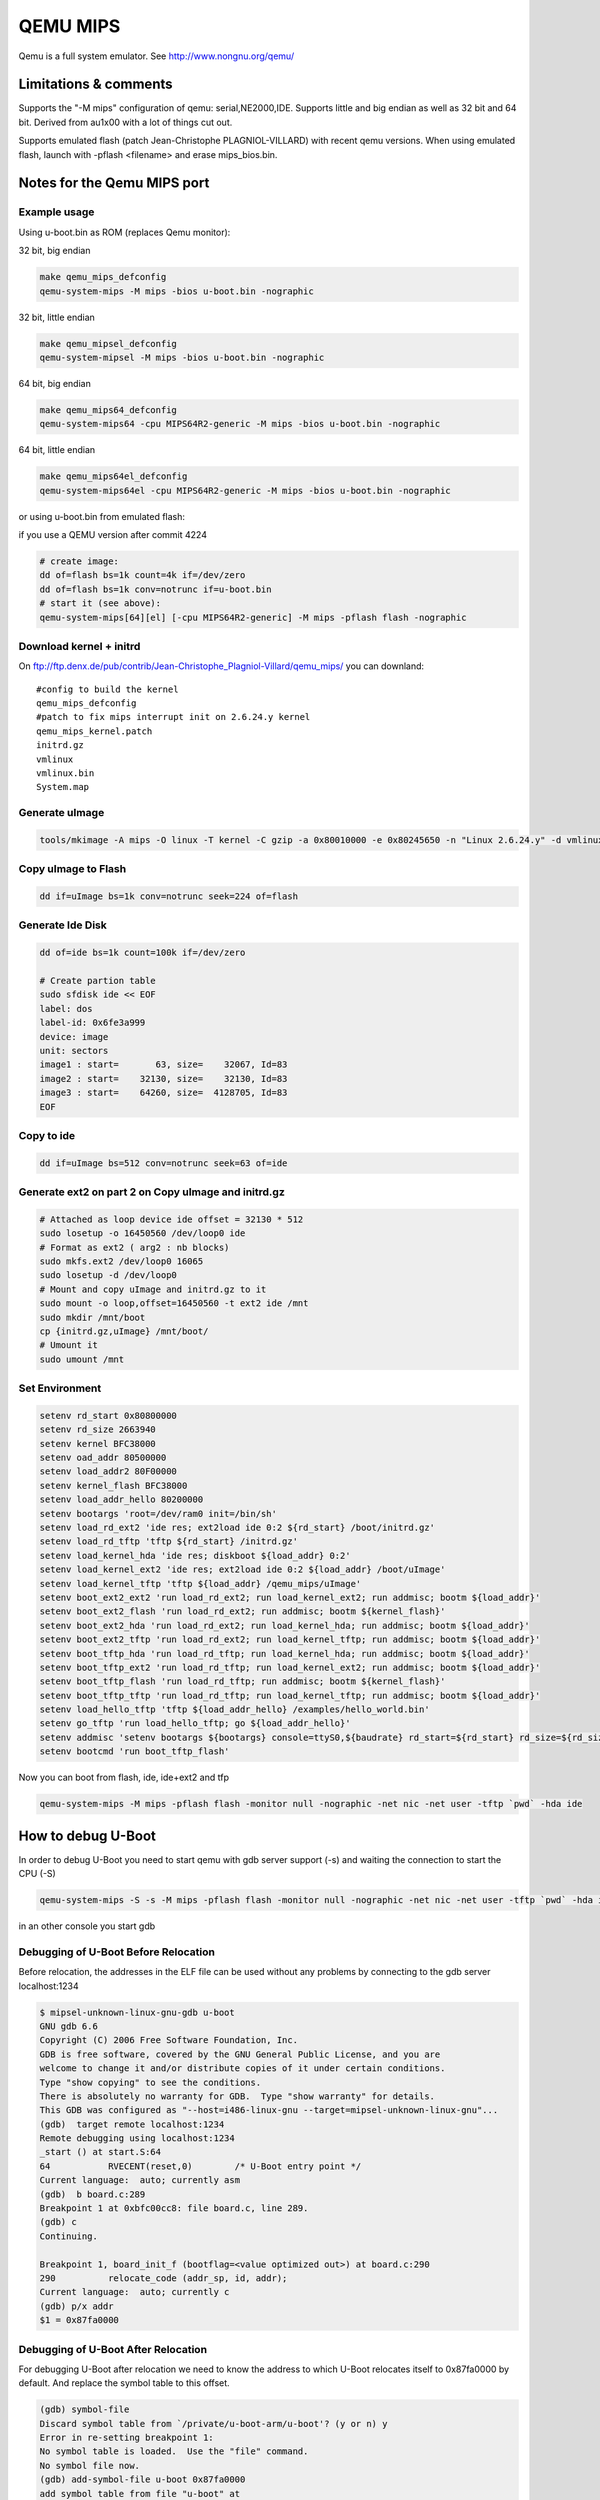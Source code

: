 .. SPDX-License-Identifier: GPL-2.0+
.. sectionauthor:: Vlad Lungu <vlad.lungu@windriver.com>

QEMU MIPS
=========

Qemu is a full system emulator. See http://www.nongnu.org/qemu/

Limitations & comments
----------------------
Supports the "-M mips" configuration of qemu: serial,NE2000,IDE.
Supports little and big endian as well as 32 bit and 64 bit.
Derived from au1x00 with a lot of things cut out.

Supports emulated flash (patch Jean-Christophe PLAGNIOL-VILLARD) with
recent qemu versions. When using emulated flash, launch with
-pflash <filename> and erase mips_bios.bin.


Notes for the Qemu MIPS port
----------------------------

Example usage
^^^^^^^^^^^^^

Using u-boot.bin as ROM (replaces Qemu monitor):

32 bit, big endian

.. code-block:: bash

   make qemu_mips_defconfig
   qemu-system-mips -M mips -bios u-boot.bin -nographic

32 bit, little endian

.. code-block:: bash

   make qemu_mipsel_defconfig
   qemu-system-mipsel -M mips -bios u-boot.bin -nographic

64 bit, big endian

.. code-block:: bash

   make qemu_mips64_defconfig
   qemu-system-mips64 -cpu MIPS64R2-generic -M mips -bios u-boot.bin -nographic

64 bit, little endian

.. code-block:: bash

   make qemu_mips64el_defconfig
   qemu-system-mips64el -cpu MIPS64R2-generic -M mips -bios u-boot.bin -nographic

or using u-boot.bin from emulated flash:

if you use a QEMU version after commit 4224

.. code-block:: bash

   # create image:
   dd of=flash bs=1k count=4k if=/dev/zero
   dd of=flash bs=1k conv=notrunc if=u-boot.bin
   # start it (see above):
   qemu-system-mips[64][el] [-cpu MIPS64R2-generic] -M mips -pflash flash -nographic

Download kernel + initrd
^^^^^^^^^^^^^^^^^^^^^^^^

On ftp://ftp.denx.de/pub/contrib/Jean-Christophe_Plagniol-Villard/qemu_mips/
you can downland::

   #config to build the kernel
   qemu_mips_defconfig
   #patch to fix mips interrupt init on 2.6.24.y kernel
   qemu_mips_kernel.patch
   initrd.gz
   vmlinux
   vmlinux.bin
   System.map

Generate uImage
^^^^^^^^^^^^^^^

.. code-block:: bash

   tools/mkimage -A mips -O linux -T kernel -C gzip -a 0x80010000 -e 0x80245650 -n "Linux 2.6.24.y" -d vmlinux.bin.gz uImage

Copy uImage to Flash
^^^^^^^^^^^^^^^^^^^^

.. code-block:: bash

   dd if=uImage bs=1k conv=notrunc seek=224 of=flash

Generate Ide Disk
^^^^^^^^^^^^^^^^^

.. code-block:: bash

   dd of=ide bs=1k count=100k if=/dev/zero

   # Create partion table
   sudo sfdisk ide << EOF
   label: dos
   label-id: 0x6fe3a999
   device: image
   unit: sectors
   image1 : start=       63, size=    32067, Id=83
   image2 : start=    32130, size=    32130, Id=83
   image3 : start=    64260, size=  4128705, Id=83
   EOF

Copy to ide
^^^^^^^^^^^

.. code-block:: bash

   dd if=uImage bs=512 conv=notrunc seek=63 of=ide

Generate ext2 on part 2 on Copy uImage and initrd.gz
^^^^^^^^^^^^^^^^^^^^^^^^^^^^^^^^^^^^^^^^^^^^^^^^^^^^

.. code-block:: bash

   # Attached as loop device ide offset = 32130 * 512
   sudo losetup -o 16450560 /dev/loop0 ide
   # Format as ext2 ( arg2 : nb blocks)
   sudo mkfs.ext2 /dev/loop0 16065
   sudo losetup -d /dev/loop0
   # Mount and copy uImage and initrd.gz to it
   sudo mount -o loop,offset=16450560 -t ext2 ide /mnt
   sudo mkdir /mnt/boot
   cp {initrd.gz,uImage} /mnt/boot/
   # Umount it
   sudo umount /mnt

Set Environment
^^^^^^^^^^^^^^^

.. code-block:: bash

   setenv rd_start 0x80800000
   setenv rd_size 2663940
   setenv kernel BFC38000
   setenv oad_addr 80500000
   setenv load_addr2 80F00000
   setenv kernel_flash BFC38000
   setenv load_addr_hello 80200000
   setenv bootargs 'root=/dev/ram0 init=/bin/sh'
   setenv load_rd_ext2 'ide res; ext2load ide 0:2 ${rd_start} /boot/initrd.gz'
   setenv load_rd_tftp 'tftp ${rd_start} /initrd.gz'
   setenv load_kernel_hda 'ide res; diskboot ${load_addr} 0:2'
   setenv load_kernel_ext2 'ide res; ext2load ide 0:2 ${load_addr} /boot/uImage'
   setenv load_kernel_tftp 'tftp ${load_addr} /qemu_mips/uImage'
   setenv boot_ext2_ext2 'run load_rd_ext2; run load_kernel_ext2; run addmisc; bootm ${load_addr}'
   setenv boot_ext2_flash 'run load_rd_ext2; run addmisc; bootm ${kernel_flash}'
   setenv boot_ext2_hda 'run load_rd_ext2; run load_kernel_hda; run addmisc; bootm ${load_addr}'
   setenv boot_ext2_tftp 'run load_rd_ext2; run load_kernel_tftp; run addmisc; bootm ${load_addr}'
   setenv boot_tftp_hda 'run load_rd_tftp; run load_kernel_hda; run addmisc; bootm ${load_addr}'
   setenv boot_tftp_ext2 'run load_rd_tftp; run load_kernel_ext2; run addmisc; bootm ${load_addr}'
   setenv boot_tftp_flash 'run load_rd_tftp; run addmisc; bootm ${kernel_flash}'
   setenv boot_tftp_tftp 'run load_rd_tftp; run load_kernel_tftp; run addmisc; bootm ${load_addr}'
   setenv load_hello_tftp 'tftp ${load_addr_hello} /examples/hello_world.bin'
   setenv go_tftp 'run load_hello_tftp; go ${load_addr_hello}'
   setenv addmisc 'setenv bootargs ${bootargs} console=ttyS0,${baudrate} rd_start=${rd_start} rd_size=${rd_size} ethaddr=${ethaddr}'
   setenv bootcmd 'run boot_tftp_flash'

Now you can boot from flash, ide, ide+ext2 and tfp

.. code-block:: bash

   qemu-system-mips -M mips -pflash flash -monitor null -nographic -net nic -net user -tftp `pwd` -hda ide


How to debug U-Boot
-------------------

In order to debug U-Boot you need to start qemu with gdb server support (-s)
and waiting the connection to start the CPU (-S)

.. code-block:: bash

   qemu-system-mips -S -s -M mips -pflash flash -monitor null -nographic -net nic -net user -tftp `pwd` -hda ide

in an other console you start gdb

Debugging of U-Boot Before Relocation
^^^^^^^^^^^^^^^^^^^^^^^^^^^^^^^^^^^^^

Before relocation, the addresses in the ELF file can be used without any problems
by connecting to the gdb server localhost:1234

.. code-block:: none

   $ mipsel-unknown-linux-gnu-gdb u-boot
   GNU gdb 6.6
   Copyright (C) 2006 Free Software Foundation, Inc.
   GDB is free software, covered by the GNU General Public License, and you are
   welcome to change it and/or distribute copies of it under certain conditions.
   Type "show copying" to see the conditions.
   There is absolutely no warranty for GDB.  Type "show warranty" for details.
   This GDB was configured as "--host=i486-linux-gnu --target=mipsel-unknown-linux-gnu"...
   (gdb)  target remote localhost:1234
   Remote debugging using localhost:1234
   _start () at start.S:64
   64		RVECENT(reset,0)	/* U-Boot entry point */
   Current language:  auto; currently asm
   (gdb)  b board.c:289
   Breakpoint 1 at 0xbfc00cc8: file board.c, line 289.
   (gdb) c
   Continuing.

   Breakpoint 1, board_init_f (bootflag=<value optimized out>) at board.c:290
   290		relocate_code (addr_sp, id, addr);
   Current language:  auto; currently c
   (gdb) p/x addr
   $1 = 0x87fa0000

Debugging of U-Boot After Relocation
^^^^^^^^^^^^^^^^^^^^^^^^^^^^^^^^^^^^

For debugging U-Boot after relocation we need to know the address to which
U-Boot relocates itself to 0x87fa0000 by default.
And replace the symbol table to this offset.

.. code-block:: none

   (gdb) symbol-file
   Discard symbol table from `/private/u-boot-arm/u-boot'? (y or n) y
   Error in re-setting breakpoint 1:
   No symbol table is loaded.  Use the "file" command.
   No symbol file now.
   (gdb) add-symbol-file u-boot 0x87fa0000
   add symbol table from file "u-boot" at
   	.text_addr = 0x87fa0000
   (y or n) y
   Reading symbols from /private/u-boot-arm/u-boot...done.
   Breakpoint 1 at 0x87fa0cc8: file board.c, line 289.
   (gdb) c
   Continuing.

   Program received signal SIGINT, Interrupt.
   0xffffffff87fa0de4 in udelay (usec=<value optimized out>) at time.c:78
   78		while ((tmo - read_c0_count()) < 0x7fffffff)
